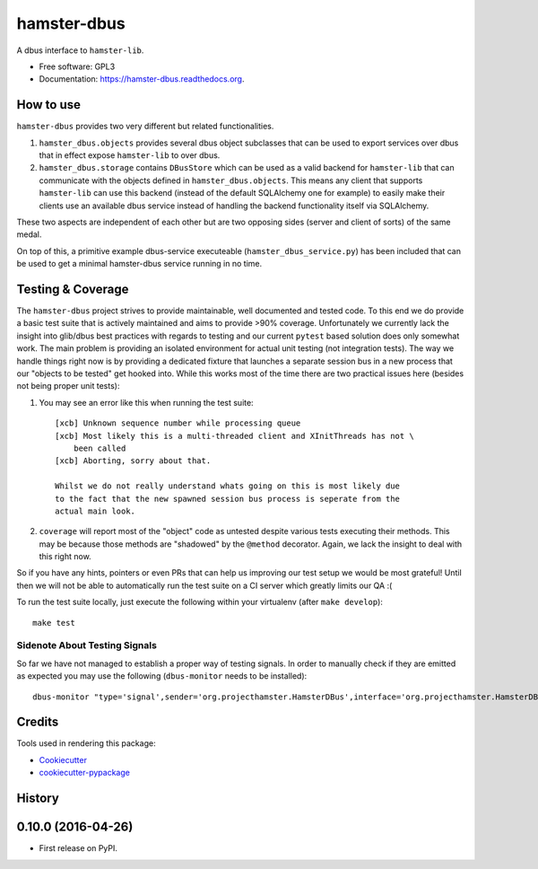 ===============================
hamster-dbus
===============================

A dbus interface to ``hamster-lib``.

* Free software: GPL3
* Documentation: https://hamster-dbus.readthedocs.org.


How to use
-----------

``hamster-dbus`` provides two very different but related functionalities.

1. ``hamster_dbus.objects`` provides several dbus object subclasses that can
   be used to export services over dbus that in effect expose ``hamster-lib``
   to over dbus.

2. ``hamster_dbus.storage`` contains ``DBusStore`` which can be used as a valid
   backend for ``hamster-lib`` that can communicate with the objects defined in
   ``hamster_dbus.objects``. This means any client that supports
   ``hamster-lib`` can use this backend (instead of the default SQLAlchemy one
   for example) to easily make their clients use an available dbus service
   instead of handling the backend functionality itself via SQLAlchemy.

These two aspects are independent of each other but are two opposing sides
(server and client of sorts) of the same medal.

On top of this, a primitive example dbus-service executeable
(``hamster_dbus_service.py``) has been included that can be used to get a
minimal hamster-dbus service running in no time.

Testing & Coverage
-------------------

The ``hamster-dbus`` project strives to provide maintainable, well documented
and tested code.  To this end we do provide a basic test suite that is actively
maintained and aims to provide >90% coverage.
Unfortunately we currently lack the insight into glib/dbus best practices with
regards to testing and our current ``pytest`` based solution does only somewhat
work. The main problem is providing an isolated environment for actual unit
testing (not integration tests).
The way we handle things right now is by providing a dedicated fixture that
launches a separate session bus in a new process that our "objects to be
tested" get hooked into.  While this works most of the time there are two
practical issues here (besides not being proper unit tests):

1. You may see an error like this when running the test suite::

    [xcb] Unknown sequence number while processing queue
    [xcb] Most likely this is a multi-threaded client and XInitThreads has not \
        been called
    [xcb] Aborting, sorry about that.

    Whilst we do not really understand whats going on this is most likely due
    to the fact that the new spawned session bus process is seperate from the
    actual main look.

2. ``coverage`` will report most of the "object" code as untested despite
   various tests executing their methods. This may be because those methods are
   "shadowed" by the ``@method`` decorator.  Again, we lack the insight to deal
   with this right now.

So if you have any hints, pointers or even PRs that can help us improving our
test setup we would be most grateful! Until then we will not be able to
automatically run the test suite on a CI server which greatly limits our QA :(

To run the test suite locally, just execute the following within your
virtualenv (after ``make develop``)::

    make test

Sidenote About Testing Signals
~~~~~~~~~~~~~~~~~~~~~~~~~~~~~~~
So far we have not managed to establish a proper way of testing signals.
In order to manually check if they are emitted as expected you may use the
following (``dbus-monitor`` needs to be installed)::

    dbus-monitor "type='signal',sender='org.projecthamster.HamsterDBus',interface='org.projecthamster.HamsterDBus1'


Credits
---------

Tools used in rendering this package:

*  Cookiecutter_
*  `cookiecutter-pypackage`_

.. _Cookiecutter: https://github.com/audreyr/cookiecutter
.. _`cookiecutter-pypackage`: https://github.com/audreyr/cookiecutter-pypackage




History
-------

0.10.0 (2016-04-26)
---------------------

* First release on PyPI.


